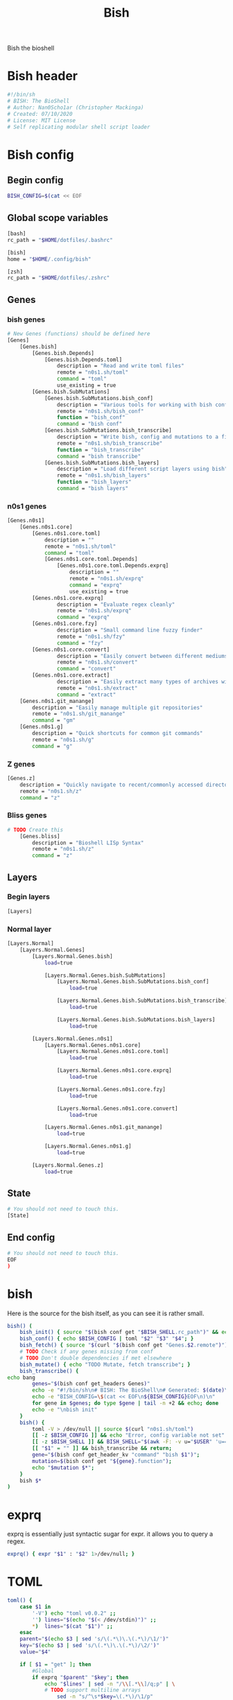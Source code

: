#+TITLE: Bish
Bish the bioshell

* Bish header
#+begin_src sh :tangle bish.sh
#!/bin/sh
# BISH: The BioShell
# Author: Nan0Scho1ar (Christopher Mackinga)
# Created: 07/10/2020
# License: MIT License
# Self replicating modular shell script loader

#+end_src
* Bish config
** Begin config
#+begin_src sh :tangle bish.sh
BISH_CONFIG=$(cat << EOF
#+end_src
** Global scope variables
#+begin_src sh :tangle bish.sh
[bash]
rc_path = "$HOME/dotfiles/.bashrc"

[bish]
home = "$HOME/.config/bish"

[zsh]
rc_path = "$HOME/dotfiles/.zshrc"

#+end_src
** Genes
*** bish genes
#+begin_src sh :tangle bish.sh
# New Genes (functions) should be defined here
[Genes]
    [Genes.bish]
        [Genes.bish.Depends]
            [Genes.bish.Depends.toml]
                description = "Read and write toml files"
                remote = "n0s1.sh/toml"
                command = "toml"
                use_existing = true
        [Genes.bish.SubMutations]
            [Genes.bish.SubMutations.bish_conf]
                description = "Various tools for working with bish config"
                remote = "n0s1.sh/bish_conf"
                function = "bish_conf"
                command = "bish conf"
            [Genes.bish.SubMutations.bish_transcribe]
                description = "Write bish, config and mutations to a file"
                remote = "n0s1.sh/bish_transcribe"
                function = "bish_transcribe"
                command = "bish transcribe"
            [Genes.bish.SubMutations.bish_layers]
                description = "Load different script layers using bish"
                remote = "n0s1.sh/bish_layers"
                function = "bish_layers"
                command = "bish layers"

#+end_src
*** n0s1 genes
#+begin_src sh :tangle bish.sh
    [Genes.n0s1]
        [Genes.n0s1.core]
            [Genes.n0s1.core.toml]
                description = ""
                remote = "n0s1.sh/toml"
                command = "toml"
                [Genes.n0s1.core.toml.Depends]
                    [Genes.n0s1.core.toml.Depends.exprq]
                        description = ""
                        remote = "n0s1.sh/exprq"
                        command = "exprq"
                        use_existing = true
            [Genes.n0s1.core.exprq]
                    description = "Evaluate regex cleanly"
                    remote = "n0s1.sh/exprq"
                    command = "exprq"
            [Genes.n0s1.core.fzy]
                    description = "Small command line fuzzy finder"
                    remote = "n0s1.sh/fzy"
                    command = "fzy"
            [Genes.n0s1.core.convert]
                    description = "Easily convert between different mediums"
                    remote = "n0s1.sh/convert"
                    command = "convert"
            [Genes.n0s1.core.extract]
                    description = "Easily extract many types of archives with one cmd"
                    remote = "n0s1.sh/extract"
                    command = "extract"
        [Genes.n0s1.git_manange]
            description = "Easily manage multiple git repositories"
            remote = "n0s1.sh/git_manange"
            command = "gm"
        [Genes.n0s1.g]
            description = "Quick shortcuts for common git commands"
            remote = "n0s1.sh/g"
            command = "g"

#+end_src
*** Z genes
#+begin_src sh :tangle bish.sh
    [Genes.z]
        description = "Quickly navigate to recent/commonly accessed directories"
        remote = "n0s1.sh/z"
        command = "z"

#+end_src
*** Bliss genes
#+begin_src sh :tangle bish.sh
# TODO Create this
    [Genes.bliss]
        description = "Bioshell LISp Syntax"
        remote = "n0s1.sh/z"
        command = "z"

#+end_src
** Layers
*** Begin layers
#+begin_src sh :tangle bish.sh
[Layers]
#+end_src
*** Normal layer
#+begin_src sh :tangle bish.sh
    [Layers.Normal]
        [Layers.Normal.Genes]
            [Layers.Normal.Genes.bish]
                load=true

                [Layers.Normal.Genes.bish.SubMutations]
                    [Layers.Normal.Genes.bish.SubMutations.bish_conf]
                        load=true

                    [Layers.Normal.Genes.bish.SubMutations.bish_transcribe]
                        load=true

                    [Layers.Normal.Genes.bish.SubMutations.bish_layers]
                        load=true

            [Layers.Normal.Genes.n0s1]
                [Layers.Normal.Genes.n0s1.core]
                    [Layers.Normal.Genes.n0s1.core.toml]
                        load=true

                    [Layers.Normal.Genes.n0s1.core.exprq]
                        load=true

                    [Layers.Normal.Genes.n0s1.core.fzy]
                        load=true

                    [Layers.Normal.Genes.n0s1.core.convert]
                        load=true

                [Layers.Normal.Genes.n0s1.git_manange]
                    load=true

                [Layers.Normal.Genes.n0s1.g]
                    load=true

            [Layers.Normal.Genes.z]
                load=true

#+end_src
** State
#+begin_src sh :tangle bish.sh
# You should not need to touch this.
[State]

#+end_src
** End config
#+begin_src sh :tangle bish.sh
# You should not need to touch this.
EOF
)

#+end_src
* bish
Here is the source for the bish itself, as you can see it is rather small.
#+begin_src sh :tangle bish.sh
bish() (
    bish_init() { source "$(bish conf get "$BISH_SHELL.rc_path")" && echo -e "bioshell v0.0.4"; }
    bish_conf() { echo $BISH_CONFIG | toml "$2" "$3" "$4"; }
    bish_fetch() { source "$(curl "$(bish conf get "Genes.$2.remote")")"; }
    # TODO Check if any genes missing from conf
    # TODO Don't double dependencies if met elsewhere
    bish_mutate() { echo "TODO Mutate, fetch transcribe"; }
    bish_transcribe() {
echo bang
        genes="$(bish conf get_headers Genes)"
        echo -e "#!/bin/sh\n# BISH: The BioShell\n# Generated: $(date)\n# License: MIT License\n"
        echo -e "BISH_CONFIG=\$(cat << EOF\n${BISH_CONFIG}EOF\n)\n"
        for gene in $genes; do type $gene | tail -n +2 && echo; done
        echo -e "\nbish init"
    }
    bish() {
        toml -V > /dev/null || source $(curl "n0s1.sh/toml")
        [[ -z $BISH_CONFIG ]] && echo "Error, config variable not set" && return 1
        [[ -z $BISH_SHELL ]] && BISH_SHELL="$(awk -F: -v u="$USER" 'u==$1&&$0=$NF' /etc/passwd | sed 's|/bin/||')";
        [[ "$1" = "" ]] && bish_transcribe && return;
        gene="$(bish conf get_header_kv "command" "bish $1")";
        mutation=$(bish conf get "${gene}.function");
        echo "$mutation $*";
    }
    bish $*
)

#+end_src

* exprq
exprq is essentially just syntactic sugar for expr. it allows you to query a regex.
#+begin_src sh :tangle bish.sh
exprq() { expr "$1" : "$2" 1>/dev/null; }

#+end_src
* TOML
#+begin_src sh :tangle bish.sh
toml() {
    case $1 in
        '-V') echo "toml v0.0.2" ;;
        '') lines="$(echo "$(< /dev/stdin)")" ;;
        *)  lines="$(cat "$1")" ;;
    esac
    parent="$(echo $3 | sed 's/\(.*\)\.\(.*\)/\1/')"
    key="$(echo $3 | sed 's/\(.*\)\.\(.*\)/\2/')"
    value="$4"

    if [ $1 = "get" ]; then
        #Global
        if exprq "$parent" "$key"; then
            echo "$lines" | sed -n "/\\[.*\\]/q;p" | \
            # TODO support multiline arrays
                sed -n "s/^\s*$key=\(.*\)/\1/p"
        # Filter to subheading then get value
        else
            echo "$lines" | sed -n "/^\s*\[$parent\]/,/\[.*\]/{//!p;}" | \
                # TODO support multiline arrays
                sed -n "s/^\s*$key=\(.*\)/\1/p"
        fi

    if [ $1 = "get_headers" ]; then
        #Global
            echo "$lines" | sed -n "/^\s*\[$parent\]/,/\[.*\]/{//!p;}" | \
                # TODO support multiline arrays
                sed -n "s/^\s*$key=\(.*\)/\1/p"
        fi

    #TODO Fix file indenting
    elif [ $1 = "set" ]; then
        if exprq "$parent" "$key"; then
            updated=false
            echo "$lines" | sed -n "/\\[.*\\]/q;p" | \
            while read line; do
                if exprq "$line" "$key=.*"; then
                    echo "$key=$value";
                    updated=true;
                    continue;
                fi
                echo $line;
            done
            $updated || echo "$key=$value";
            echo "$lines" | sed -n "/\\[.*\\]/,/EOF/p"
        else
            in_parent=false
            # try to update value for existing header
            cat "$2" | while read line; do
                exprq "$line" "\\[.*\\]" && in_parent=false;
                # Set in_parent if currently inside correct header
                exprq "$line" "\\[$parent\\]" && in_parent=true;
                if $in_parent; then
                    # Write new value if existing key found
                    if exprq "$line" "$key=.*"; then
                        echo "$key=$value";
                        in_parent=false;
                        continue;
                        # Write new value if existing key not found
                        # before entering next header
                    elif exprq "$line" "\\[.*\\]" && \
                        ! exprq "$line" "\\[$parent\\]"; then
                            echo "$key=$value";
                            in_parent=false;
                    fi
                fi
                echo $line;
            done;
            # If the header doesn't exist add it and the value
             if ! echo "$lines" | grep -q "\\[$parent\\]"; then
                # TODO Recursively look for parent headers not dump
                # at bottom of file
                echo "[$parent]" >> $2 && echo "$key=$value" >> $2
                return
            fi
        fi
    fi
}
#+end_src
* Bish init call
The final call in the file is to ~bish init~
#+begin_src sh :tangle bish.sh
bish init
#+end_src
